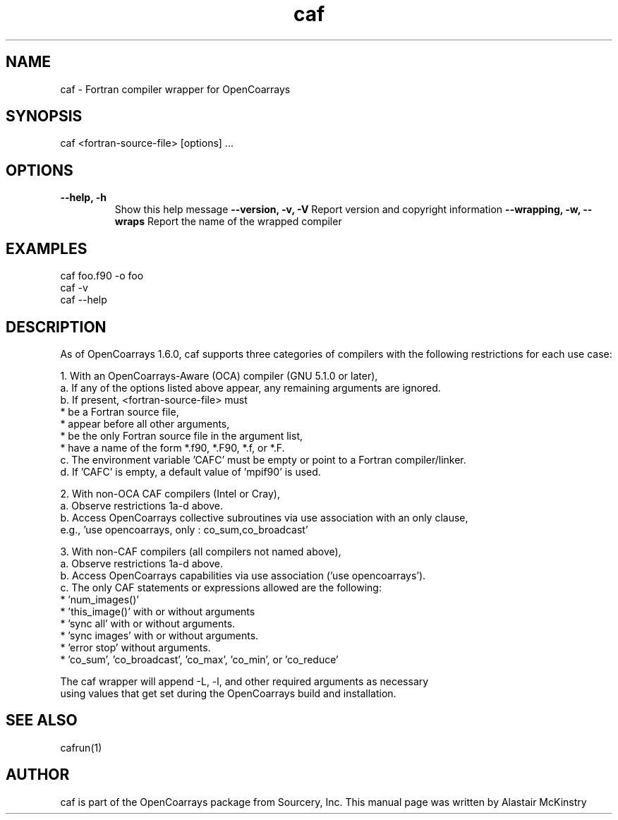 .TH caf 1 OpenCoArrays

.SH NAME
caf - Fortran compiler wrapper for OpenCoarrays

.SH SYNOPSIS
caf <fortran-source-file> [options] ...

.SH OPTIONS
.TP
\fB--help, -h\fR
Show this help message
\fB--version, -v, -V\fR
Report version and copyright information
\fB--wrapping, -w, --wraps\fR
Report the name of the wrapped compiler


.SH EXAMPLES
   caf foo.f90 -o foo
   caf -v
   caf --help

.SH DESCRIPTION

As of OpenCoarrays 1.6.0, caf supports three categories of compilers
with the following restrictions for each use case:

 1. With an OpenCoarrays-Aware (OCA) compiler (GNU 5.1.0 or later),
   a. If any of the options listed above appear, any remaining arguments are ignored.
   b. If present, <fortran-source-file> must
      * be a Fortran source file,
      * appear before all other arguments,
      * be the only Fortran source file in the argument list,
      * have a name of the form *.f90, *.F90, *.f, or *.F.
   c. The environment variable 'CAFC' must be empty or point to a Fortran compiler/linker.
   d. If 'CAFC' is empty, a default value of 'mpif90' is used.

 2. With non-OCA CAF compilers (Intel or Cray),
   a. Observe restrictions 1a-d above.
   b. Access OpenCoarrays collective subroutines via use association with an only clause,
      e.g., 'use opencoarrays, only : co_sum,co_broadcast'

 3. With non-CAF compilers (all compilers not named above),
   a. Observe restrictions 1a-d above.
   b. Access OpenCoarrays capabilities via use association ('use opencoarrays').
   c. The only CAF statements or expressions allowed are the following:
      * 'num_images()'
      * 'this_image()' with or without arguments
      * 'sync all' with or without arguments.
      * 'sync images' with or without arguments.
      * 'error stop' without arguments.
      * 'co_sum', 'co_broadcast', 'co_max', 'co_min', or 'co_reduce'

 The caf wrapper will append -L, -l, and other required arguments as necessary
 using values that get set during the OpenCoarrays build and installation.

.SH SEE ALSO
cafrun(1)

.SH AUTHOR
caf is part of the OpenCoarrays package from Sourcery, Inc.
This manual page was written by Alastair McKinstry
